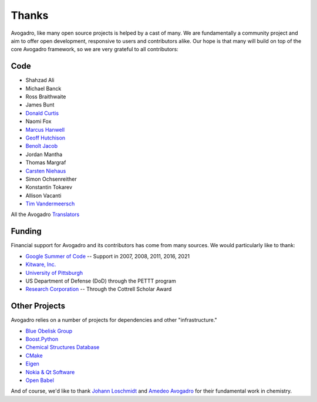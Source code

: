 .. _Credits:

Thanks
=======

Avogadro, like many open source projects is helped by a cast of many. We
are fundamentally a community project and aim to offer open development,
responsive to users and contributors alike. Our hope is that many will
build on top of the core Avogadro framework, so we are very
grateful to all contributors:

Code
-----

-  Shahzad Ali
-  Michael Banck
-  Ross Braithwaite
-  James Bunt
-  `Donald Curtis`_
-  Naomi Fox
-  `Marcus Hanwell`_
-  `Geoff Hutchison`_
-  `Benoît Jacob`_
-  Jordan Mantha
-  Thomas Margraf
-  `Carsten Niehaus`_
-  Simon Ochsenreither
-  Konstantin Tokarev
-  Allison Vacanti
-  `Tim Vandermeersch`_

All the Avogadro `Translators`_

Funding
-------

Financial support for Avogadro and its contributors has come from many
sources. We would particularly like to thank:

-  `Google Summer of Code`_ -- Support in 2007, 2008, 2011, 2016, 2021
-  `Kitware, Inc.`_
-  `University of Pittsburgh`_
-  US Department of Defense (DoD) through the PETTT program
-  `Research Corporation`_ -- Through the Cottrell Scholar Award

Other Projects
--------------

Avogadro relies on a number of projects for dependencies and other
"infrastructure."

-  `Blue Obelisk Group`_
-  `Boost.Python`_
-  `Chemical Structures Database`_
-  `CMake`_
-  `Eigen`_
-  `Nokia & Qt Software`_
-  `Open Babel`_

And of course, we'd like to thank `Johann Loschmidt`_ and `Amedeo
Avogadro`_ for their fundamental work in chemistry.

.. _Donald Curtis: http://www.cs.uiowa.edu/~dcurtis/
.. _Marcus Hanwell: http://blog.cryos.net/
.. _Geoff Hutchison: http://hutchison.chem.pitt.edu/
.. _Benoît Jacob: http://www.math.toronto.edu/bjacob
.. _David Lonie: http://code.google.com/soc/
.. _Carsten Niehaus: http://cniehaus.livejournal.com/
.. _Tim Vandermeersch: http://timvdm.blogspot.com/
.. _Translators: /translators
.. _Google Summer of Code: http://code.google.com/soc/
.. _Kitware, Inc.: http://www.kitware.com/
.. _University of Pittsburgh: http://www.chem.pitt.edu/
.. _Research Corporation: http://www.rescorp.org/
.. _Blue Obelisk Group: http://blueobelisk.sourceforge.net/wiki/Main_Page
.. _Boost.Python: http://www.boost.org/
.. _Chemical Structures Database: http://chem-file.sourceforge.net/
.. _CMake: http://www.cmake.org/
.. _Eigen: http://eigen.tuxfamily.org/
.. _Gerrit Code Review: http://code.google.com/p/gerrit/
.. _GL2PS: http://geuz.org/gl2ps/
.. _KDE: http://www.kde.org/
.. _Nokia & Qt Software: http://qt.nokia.com/
.. _Open Babel: http://openbabel.org/wiki/THANKS
.. _ISPRAS: http://ispras.linux-foundation.org/index.php/ISP_RAS_Company_Profile
.. _Upstream Tracker: http://linuxtesting.org/upstream-tracker/
.. _Johann Loschmidt: http://en.wikipedia.org/wiki/Johann_Josef_Loschmidt
.. _Amedeo Avogadro: http://en.wikipedia.org/wiki/Amedeo_Avogadro